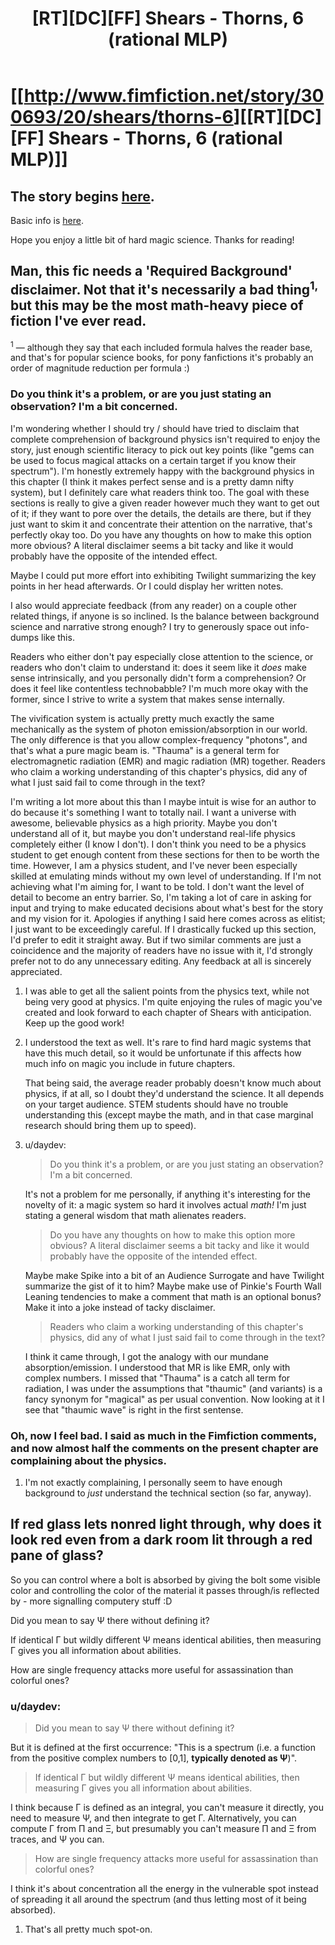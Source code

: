 #+TITLE: [RT][DC][FF] Shears - Thorns, 6 (rational MLP)

* [[http://www.fimfiction.net/story/300693/20/shears/thorns-6][[RT][DC][FF] Shears - Thorns, 6 (rational MLP)]]
:PROPERTIES:
:Author: Calamitizer
:Score: 12
:DateUnix: 1463787258.0
:DateShort: 2016-May-21
:END:

** The story begins [[http://www.fimfiction.net/story/300693/1/shears/bridges-1][here]].

Basic info is [[https://www.reddit.com/r/rational/comments/3te0fy/rtff_shears_chapter_1_rmlp/cx5d65r][here]].

Hope you enjoy a little bit of hard magic science. Thanks for reading!
:PROPERTIES:
:Author: Calamitizer
:Score: 1
:DateUnix: 1463787339.0
:DateShort: 2016-May-21
:END:


** Man, this fic needs a 'Required Background' disclaimer. Not that it's necessarily a bad thing^{1,} but this may be the most math-heavy piece of fiction I've ever read.

^{1} --- although they say that each included formula halves the reader base, and that's for popular science books, for pony fanfictions it's probably an order of magnitude reduction per formula :)
:PROPERTIES:
:Author: daydev
:Score: 1
:DateUnix: 1463821458.0
:DateShort: 2016-May-21
:END:

*** Do you think it's a problem, or are you just stating an observation? I'm a bit concerned.

I'm wondering whether I should try / should have tried to disclaim that complete comprehension of background physics isn't required to enjoy the story, just enough scientific literacy to pick out key points (like "gems can be used to focus magical attacks on a certain target if you know their spectrum"). I'm honestly extremely happy with the background physics in this chapter (I think it makes perfect sense and is a pretty damn nifty system), but I definitely care what readers think too. The goal with these sections is really to give a given reader however much they want to get out of it; if they want to pore over the details, the details are there, but if they just want to skim it and concentrate their attention on the narrative, that's perfectly okay too. Do you have any thoughts on how to make this option more obvious? A literal disclaimer seems a bit tacky and like it would probably have the opposite of the intended effect.

Maybe I could put more effort into exhibiting Twilight summarizing the key points in her head afterwards. Or I could display her written notes.

I also would appreciate feedback (from any reader) on a couple other related things, if anyone is so inclined. Is the balance between background science and narrative strong enough? I try to generously space out info-dumps like this.

Readers who either don't pay especially close attention to the science, or readers who don't claim to understand it: does it seem like it /does/ make sense intrinsically, and you personally didn't form a comprehension? Or does it feel like contentless technobabble? I'm much more okay with the former, since I strive to write a system that makes sense internally.

The vivification system is actually pretty much exactly the same mechanically as the system of photon emission/absorption in our world. The only difference is that you allow complex-frequency "photons", and that's what a pure magic beam is. "Thauma" is a general term for electromagnetic radiation (EMR) and magic radiation (MR) together. Readers who claim a working understanding of this chapter's physics, did any of what I just said fail to come through in the text?

I'm writing a lot more about this than I maybe intuit is wise for an author to do because it's something I want to totally nail. I want a universe with awesome, believable physics as a high priority. Maybe you don't understand all of it, but maybe you don't understand real-life physics completely either (I know I don't). I don't think you need to be a physics student to get enough content from these sections for then to be worth the time. However, I am a physics student, and I've never been especially skilled at emulating minds without my own level of understanding. If I'm not achieving what I'm aiming for, I want to be told. I don't want the level of detail to become an entry barrier. So, I'm taking a lot of care in asking for input and trying to make educated decisions about what's best for the story and my vision for it. Apologies if anything I said here comes across as elitist; I just want to be exceedingly careful. If I drastically fucked up this section, I'd prefer to edit it straight away. But if two similar comments are just a coincidence and the majority of readers have no issue with it, I'd strongly prefer not to do any unnecessary editing. Any feedback at all is sincerely appreciated.
:PROPERTIES:
:Author: Calamitizer
:Score: 2
:DateUnix: 1463870435.0
:DateShort: 2016-May-22
:END:

**** I was able to get all the salient points from the physics text, while not being very good at physics. I'm quite enjoying the rules of magic you've created and look forward to each chapter of Shears with anticipation. Keep up the good work!
:PROPERTIES:
:Author: MaxDougwell
:Score: 2
:DateUnix: 1463874485.0
:DateShort: 2016-May-22
:END:


**** I understood the text as well. It's rare to find hard magic systems that have this much detail, so it would be unfortunate if this affects how much info on magic you include in future chapters.

That being said, the average reader probably doesn't know much about physics, if at all, so I doubt they'd understand the science. It all depends on your target audience. STEM students should have no trouble understanding this (except maybe the math, and in that case marginal research should bring them up to speed).
:PROPERTIES:
:Author: EDSorow
:Score: 1
:DateUnix: 1463877294.0
:DateShort: 2016-May-22
:END:


**** u/daydev:
#+begin_quote
  Do you think it's a problem, or are you just stating an observation? I'm a bit concerned.
#+end_quote

It's not a problem for me personally, if anything it's interesting for the novelty of it: a magic system so hard it involves actual /math!/ I'm just stating a general wisdom that math alienates readers.

#+begin_quote
  Do you have any thoughts on how to make this option more obvious? A literal disclaimer seems a bit tacky and like it would probably have the opposite of the intended effect.
#+end_quote

Maybe make Spike into a bit of an Audience Surrogate and have Twilight summarize the gist of it to him? Maybe make use of Pinkie's Fourth Wall Leaning tendencies to make a comment that math is an optional bonus? Make it into a joke instead of tacky disclaimer.

#+begin_quote
  Readers who claim a working understanding of this chapter's physics, did any of what I just said fail to come through in the text?
#+end_quote

I think it came through, I got the analogy with our mundane absorption/emission. I understood that MR is like EMR, only with complex numbers. I missed that "Thauma" is a catch all term for radiation, I was under the assumptions that "thaumic" (and variants) is a fancy synonym for "magical" as per usual convention. Now looking at it I see that "thaumic wave" is right in the first sentense.
:PROPERTIES:
:Author: daydev
:Score: 1
:DateUnix: 1463901037.0
:DateShort: 2016-May-22
:END:


*** Oh, now I feel bad. I said as much in the Fimfiction comments, and now almost half the comments on the present chapter are complaining about the physics.
:PROPERTIES:
:Author: UltraRedSpectrum
:Score: 1
:DateUnix: 1463825341.0
:DateShort: 2016-May-21
:END:

**** I'm not exactly complaining, I personally seem to have enough background to /just/ understand the technical section (so far, anyway).
:PROPERTIES:
:Author: daydev
:Score: 1
:DateUnix: 1463826754.0
:DateShort: 2016-May-21
:END:


** If red glass lets nonred light through, why does it look red even from a dark room lit through a red pane of glass?

So you can control where a bolt is absorbed by giving the bolt some visible color and controlling the color of the material it passes through/is reflected by - more signalling computery stuff :D

Did you mean to say Ψ there without defining it?

If identical Γ but wildly different Ψ means identical abilities, then measuring Γ gives you all information about abilities.

How are single frequency attacks more useful for assassination than colorful ones?
:PROPERTIES:
:Author: Gurkenglas
:Score: 1
:DateUnix: 1463821577.0
:DateShort: 2016-May-21
:END:

*** u/daydev:
#+begin_quote
  Did you mean to say Ψ there without defining it?
#+end_quote

But it is defined at the first occurrence: "This is a spectrum (i.e. a function from the positive complex numbers to [0,1], *typically denoted as Ψ*)".

#+begin_quote
  If identical Γ but wildly different Ψ means identical abilities, then measuring Γ gives you all information about abilities.
#+end_quote

I think because Γ is defined as an integral, you can't measure it directly, you need to measure Ψ, and then integrate to get Γ. Alternatively, you can compute Γ from Π and Ξ, but presumably you can't measure Π and Ξ from traces, and Ψ you can.

#+begin_quote
  How are single frequency attacks more useful for assassination than colorful ones?
#+end_quote

I think it's about concentration all the energy in the vulnerable spot instead of spreading it all around the spectrum (and thus letting most of it being absorbed).
:PROPERTIES:
:Author: daydev
:Score: 1
:DateUnix: 1463826611.0
:DateShort: 2016-May-21
:END:

**** That's all pretty much spot-on.
:PROPERTIES:
:Author: Calamitizer
:Score: 1
:DateUnix: 1463870636.0
:DateShort: 2016-May-22
:END:
